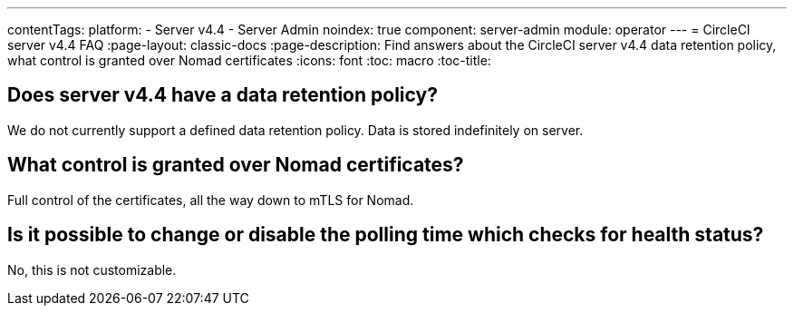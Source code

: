 ---
contentTags:
  platform:
    - Server v4.4
    - Server Admin
noindex: true
component: server-admin
module: operator
---
= CircleCI server v4.4 FAQ
:page-layout: classic-docs
:page-description: Find answers about the CircleCI server v4.4 data retention policy, what control is granted over Nomad certificates
:icons: font
:toc: macro
:toc-title:


## Does server v4.4 have a data retention policy?
We do not currently support a defined data retention policy. Data is stored indefinitely on server.

## What control is granted over Nomad certificates?
Full control of the certificates, all the way down to mTLS for Nomad.

## Is it possible to change or disable the polling time which checks for health status?
No, this is not customizable.
